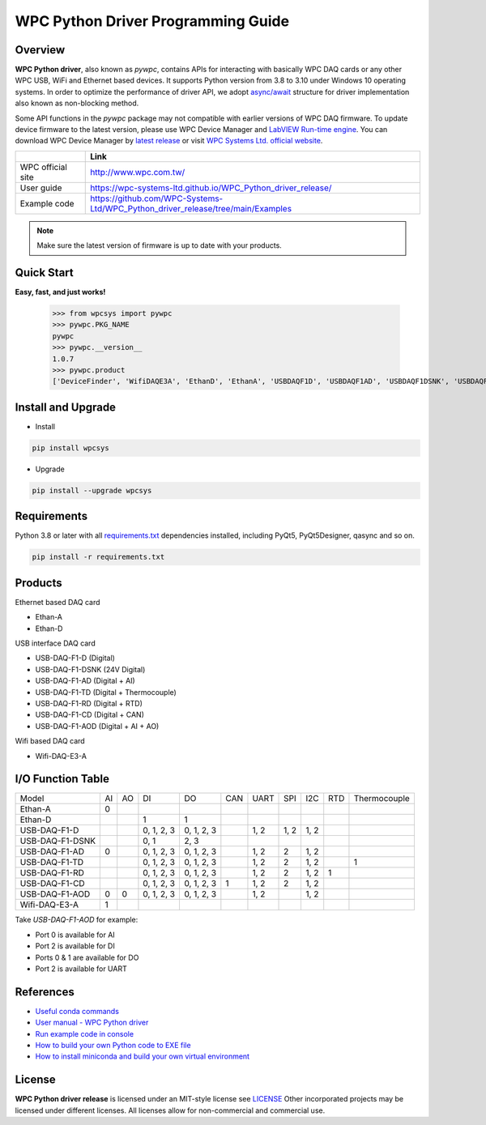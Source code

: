 WPC Python Driver Programming Guide
===================================

Overview
--------

**WPC Python driver**, also known as `pywpc`, contains APIs for interacting with basically WPC DAQ cards or any other WPC USB, WiFi and Ethernet based devices. 
It supports Python version from 3.8 to 3.10 under Windows 10 operating systems.
In order to optimize the performance of driver API, we adopt `async/await <https://docs.python.org/3/library/asyncio.html>`_ structure for driver implementation also known as non-blocking method.

Some API functions in the `pywpc` package may not compatible with earlier versions of WPC DAQ firmware.
To update device firmware to the latest version, please use WPC Device Manager and `LabVIEW Run-time engine <https://drive.google.com/file/d/1Uj6r65KhNxvuApiqrMkZp-NWyq-Eek-k/view>`_.
You can download WPC Device Manager by `latest release <https://github.com/WPC-Systems-Ltd/WPC_Python_driver_release/releases/tag/v1.0.2>`_ or visit `WPC Systems Ltd. official website <http://www.wpc.com.tw/36039260092584721462-daq1.html>`_.

+-------------------+-----------------------------------------------------------------------------------+ 
|                   | Link                                                                              | 
+===================+===================================================================================+
| WPC official site | http://www.wpc.com.tw/                                                            |
+-------------------+-----------------------------------------------------------------------------------+
| User guide        | https://wpc-systems-ltd.github.io/WPC_Python_driver_release/                      |
+-------------------+-----------------------------------------------------------------------------------+
| Example code      | https://github.com/WPC-Systems-Ltd/WPC_Python_driver_release/tree/main/Examples   |
+-------------------+-----------------------------------------------------------------------------------+

.. image:: https://img.shields.io/badge/pip%20install-wpcsys-orange.svg
    :target: https://pypi.org/project/wpcsys/
    :alt: pip install

.. image:: https://img.shields.io/pypi/v/wpcsys
    :target: https://pypi.org/project/wpcsys/
    :alt: PyPI

.. image:: https://img.shields.io/badge/Python-3.8%20|%203.9%20|%203.10-blue.svg
    :target: https://pypi.org/project/wpcsys/
    :alt: Python

.. image:: https://img.shields.io/badge/os-Windows%2010-brown.svg
    :target: https://www.microsoft.com/zh-tw/software-download/windows10
    :alt: OS

.. image:: https://img.shields.io/badge/License-MIT-yellow.svg
    :target: https://opensource.org/licenses/MIT
    :alt: License: MIT

.. image:: https://img.shields.io/badge/docs-passing-green.svg
    :target: https://wpc-systems-ltd.github.io/WPC_Python_driver_release/
    :alt: docs

.. image:: https://img.shields.io/pypi/wheel/wpcsys
    :target: https://pypi.org/project/wpcsys/
    :alt: Wheel

.. note::

   Make sure the latest version of firmware is up to date with your products.

Quick Start
-----------
**Easy, fast, and just works!**

   >>> from wpcsys import pywpc
   >>> pywpc.PKG_NAME
   pywpc
   >>> pywpc.__version__
   1.0.7
   >>> pywpc.product
   ['DeviceFinder', 'WifiDAQE3A', 'EthanD', 'EthanA', 'USBDAQF1D', 'USBDAQF1AD', 'USBDAQF1DSNK', 'USBDAQF1AOD', 'USBDAQF1TD', 'USBDAQF1CD', 'USBDAQF1RD']

Install and Upgrade
-------------------

- Install

.. code-block:: shell
    
   pip install wpcsys

- Upgrade

.. code-block:: shell

   pip install --upgrade wpcsys

Requirements
------------
Python 3.8 or later with all `requirements.txt <https://github.com/WPC-Systems-Ltd/WPC_Python_driver_release/blob/main/requirements.txt>`_ dependencies installed, including PyQt5, PyQt5Designer, qasync and so on.

.. code-block:: shell

   pip install -r requirements.txt

Products
--------
Ethernet based DAQ card

- Ethan-A

- Ethan-D

USB interface DAQ card

- USB-DAQ-F1-D (Digital)

- USB-DAQ-F1-DSNK (24V Digital)

- USB-DAQ-F1-AD (Digital + AI)

- USB-DAQ-F1-TD (Digital + Thermocouple)

- USB-DAQ-F1-RD (Digital + RTD)

- USB-DAQ-F1-CD (Digital + CAN)

- USB-DAQ-F1-AOD (Digital + AI + AO)

Wifi based DAQ card

- Wifi-DAQ-E3-A

I/O Function Table
------------------

+----------------+-----+-----+----------+----------+-----+-----+-----+-----+-----+-------------+
| Model          |AI   |AO   |DI        |DO        |CAN  |UART |SPI  |I2C  |RTD  |Thermocouple |
+----------------+-----+-----+----------+----------+-----+-----+-----+-----+-----+-------------+
| Ethan-A        |0    |     |          |          |     |     |     |     |     |             |
+----------------+-----+-----+----------+----------+-----+-----+-----+-----+-----+-------------+
| Ethan-D        |     |     |1         |1         |     |     |     |     |     |             |
+----------------+-----+-----+----------+----------+-----+-----+-----+-----+-----+-------------+
| USB-DAQ-F1-D   |     |     |0, 1, 2, 3|0, 1, 2, 3|     |1, 2 |1, 2 |1, 2 |     |             |
+----------------+-----+-----+----------+----------+-----+-----+-----+-----+-----+-------------+
| USB-DAQ-F1-DSNK|     |     |0, 1      |      2, 3|     |     |     |     |     |             |
+----------------+-----+-----+----------+----------+-----+-----+-----+-----+-----+-------------+
| USB-DAQ-F1-AD  |0    |     |0, 1, 2, 3|0, 1, 2, 3|     |1, 2 |2    |1, 2 |     |             |
+----------------+-----+-----+----------+----------+-----+-----+-----+-----+-----+-------------+
| USB-DAQ-F1-TD  |     |     |0, 1, 2, 3|0, 1, 2, 3|     |1, 2 |2    |1, 2 |     |1            |
+----------------+-----+-----+----------+----------+-----+-----+-----+-----+-----+-------------+
| USB-DAQ-F1-RD  |     |     |0, 1, 2, 3|0, 1, 2, 3|     |1, 2 |2    |1, 2 |1    |             |
+----------------+-----+-----+----------+----------+-----+-----+-----+-----+-----+-------------+
| USB-DAQ-F1-CD  |     |     |0, 1, 2, 3|0, 1, 2, 3|1    |1, 2 |2    |1, 2 |     |             |
+----------------+-----+-----+----------+----------+-----+-----+-----+-----+-----+-------------+
| USB-DAQ-F1-AOD |0    |0    |0, 1, 2, 3|0, 1, 2, 3|     |1, 2 |     |1, 2 |     |             |
+----------------+-----+-----+----------+----------+-----+-----+-----+-----+-----+-------------+
| Wifi-DAQ-E3-A  |1    |     |          |          |     |     |     |     |     |             |
+----------------+-----+-----+----------+----------+-----+-----+-----+-----+-----+-------------+

Take `USB-DAQ-F1-AOD` for example:

- Port 0 is available for AI

- Port 2 is available for DI

- Ports 0 & 1 are available for DO

- Port 2 is available for UART

References
----------
- `Useful conda commands <https://github.com/WPC-Systems-Ltd/WPC_Python_driver_release/wiki/Useful-Conda-Commands>`_

- `User manual - WPC Python driver <https://wpc-systems-ltd.github.io/WPC_Python_driver_release/>`_

- `Run example code in console <https://github.com/WPC-Systems-Ltd/WPC_Python_driver_release/wiki/How-to-run-WPC-Python-driver-example-code-in-console>`_

- `How to build your own Python code to EXE file <https://github.com/WPC-Systems-Ltd/WPC_Python_driver_release/wiki/How-to-build-your-own-Python-code-to-EXE-file>`_

- `How to install miniconda and build your own virtual environment <https://github.com/WPC-Systems-Ltd/WPC_Python_driver_release/wiki/How-to-install-miniconda-and-build-your-own-virtual-environment>`_

License
-------

**WPC Python driver release** is licensed under an MIT-style license see `LICENSE <https://github.com/WPC-Systems-Ltd/WPC_Python_driver_release/blob/main/LICENSE>`_ Other incorporated projects may be licensed under different licenses.
All licenses allow for non-commercial and commercial use.
